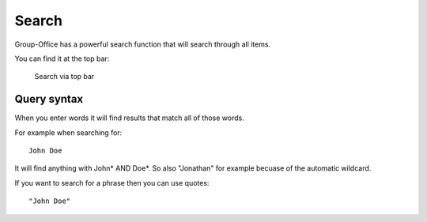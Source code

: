 Search
======

Group-Office has a powerful search function that will search through all items.

You can find it at the top bar:

.. figure:: /_static/using/global-search.png
   :alt: Search
   :width: 100%

   Search via top bar


Query syntax
------------

When you enter words it will find results that match all of those words.

For example when searching for::

   John Doe

It will find anything with John* AND Doe*. So also "Jonathan" for example becuase of the automatic wildcard.

If you want to search for a phrase then you can use quotes::

   "John Doe"
   
